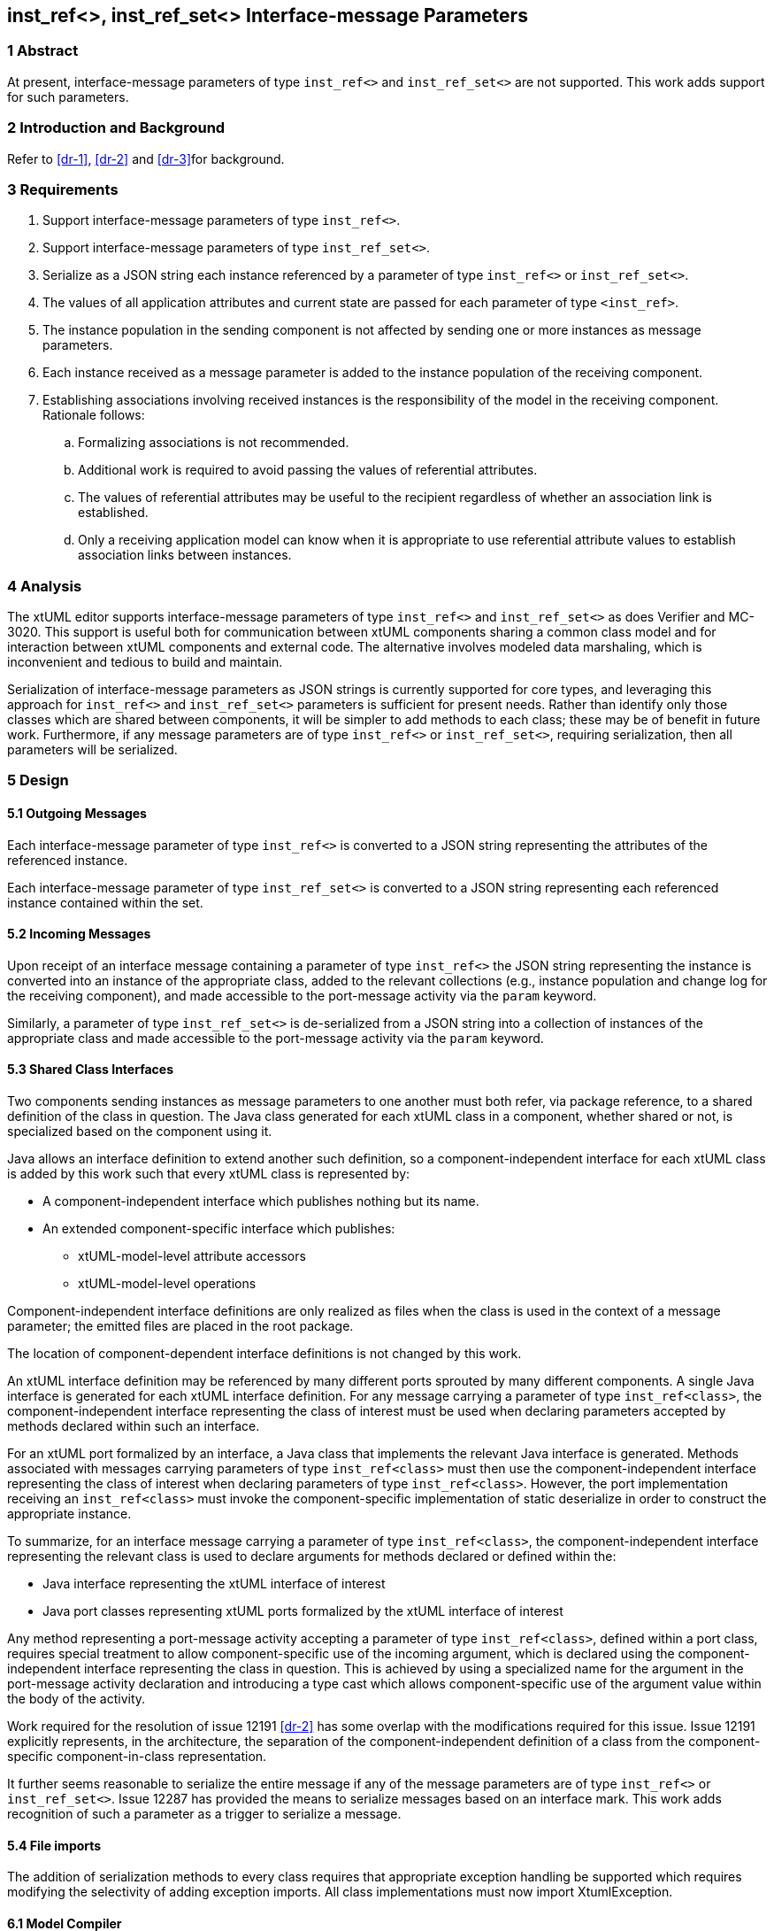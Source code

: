 == inst_ref<>, inst_ref_set<> Interface-message Parameters

=== 1 Abstract

At present, interface-message parameters of type `inst_ref<>` and `inst_ref_set<>` are 
not supported.  This work adds support for such parameters.  

=== 2 Introduction and Background

Refer to <<dr-1>>, <<dr-2>> and <<dr-3>>for background.

=== 3 Requirements

. Support interface-message parameters of type `inst_ref<>`.
. Support interface-message parameters of type `inst_ref_set<>`.
. Serialize as a JSON string each instance referenced by a parameter of type
`inst_ref<>` or `inst_ref_set<>`. 
. The values of all application attributes and current state are passed for each 
parameter of type `<inst_ref>`.
. The instance population in the sending component is not affected by sending 
one or more instances as message parameters.
. Each instance received as a message parameter is added to the instance population
of the receiving component.
. Establishing associations involving received instances is the responsibility
of the model in the receiving component.  Rationale follows:
.. Formalizing associations is not recommended.
.. Additional work is required to avoid passing the values of referential attributes.
.. The values of referential attributes may be useful to the recipient regardless of 
whether an association link is established.
.. Only a receiving application model can know when it is appropriate to use referential 
attribute values to establish association links between instances.    

=== 4 Analysis

The xtUML editor supports interface-message parameters of type `inst_ref<>` and 
`inst_ref_set<>` as does Verifier and MC-3020.  This support is useful both for communication 
between xtUML components sharing a common class model and for interaction between 
xtUML components and external code.  The alternative involves modeled data marshaling,
which is inconvenient and tedious to build and maintain.  

Serialization of interface-message parameters as JSON strings is currently supported
for core types, and leveraging this approach for `inst_ref<>` and `inst_ref_set<>`
parameters is sufficient for present needs. Rather than identify only those classes which are 
shared between components, it will be simpler to add methods to each class; these may be of 
benefit in future work. Furthermore, if any message parameters are of type `inst_ref<>` or `inst_ref_set<>`, 
requiring serialization, then all parameters will be serialized.

=== 5 Design

==== 5.1 Outgoing Messages

Each interface-message parameter of type `inst_ref<>` is converted 
to a JSON string representing the attributes of the referenced instance.  

Each interface-message parameter of type `inst_ref_set<>` is converted 
to a JSON string representing each referenced instance contained within the set.

==== 5.2 Incoming Messages

Upon receipt of an interface message containing a parameter of type `inst_ref<>`
the JSON string representing the instance is converted into an instance 
of the appropriate class, added to the relevant collections (e.g., instance population and
change log for the receiving component), and made accessible to the 
port-message activity via the `param` keyword.

Similarly, a parameter of type `inst_ref_set<>` is de-serialized from a JSON
string into a collection of instances of the appropriate class 
and made accessible to the port-message activity via the `param` keyword.

==== 5.3 Shared Class Interfaces

Two components sending instances as message parameters to one another must both
refer, via package reference, to a shared definition of the class in question.  The Java
class generated for each xtUML class in a component, whether shared or not, is specialized based on the 
component using it.

Java allows an interface definition to extend another such definition, so a
component-independent interface for each xtUML class is added by this work such
that every xtUML class is represented by:

* A component-independent interface which publishes nothing but its name.
* An extended component-specific interface which publishes:
** xtUML-model-level attribute accessors
** xtUML-model-level operations

Component-independent interface definitions are only realized as files when the class is used in the context 
of a message parameter; the emitted files are placed in the root package.

The location of component-dependent interface definitions is not changed by this work.

An xtUML interface definition may be referenced by many different ports
sprouted by many different components.  A single Java interface is generated 
for each xtUML interface definition.  For any message carrying a parameter 
of type `inst_ref<class>`, the component-independent interface representing 
the class of interest must be used when declaring parameters accepted by methods
declared within such an interface.

For an xtUML port formalized by an interface, a Java class that implements the 
relevant Java interface is generated.  Methods associated with messages carrying 
parameters of type `inst_ref<class>` must then use the component-independent 
interface representing the class of interest when declaring parameters of type
`inst_ref<class>`. However, the port implementation receiving an `inst_ref<class>`
must invoke the component-specific implementation of static deserialize in order 
to construct the appropriate instance. 

To summarize, for an interface message carrying a parameter of type `inst_ref<class>`, the
component-independent interface representing the relevant class is used to declare
arguments for methods declared or defined within the:

* Java interface representing the xtUML interface of interest
* Java port classes representing xtUML ports formalized by the xtUML interface of interest

Any method representing a port-message activity accepting a parameter of type `inst_ref<class>`, 
defined within a port class, requires special treatment to allow component-specific use of the 
incoming argument, which is declared using the component-independent interface representing the 
class in question. This is achieved by using a specialized name for the argument in the port-message 
activity declaration and introducing a type cast which allows component-specific use of the argument 
value within the body of the activity.

Work required for the resolution of issue 12191 <<dr-2>> has some overlap with the modifications required 
for this issue. Issue 12191 explicitly represents, in the architecture, the separation of the 
component-independent definition of a class from the component-specific component-in-class representation.

It further seems reasonable to serialize the entire message if any of the message parameters are of type 
`inst_ref<>` or `inst_ref_set<>`. Issue 12287 has provided the means to serialize messages based on an interface mark.
This work adds recognition of such a parameter as a trigger to serialize a message.

==== 5.4 File imports

The addition of serialization methods to every class requires that appropriate exception handling be supported which requires 
modifying the selectivity of adding exception imports. All class implementations must now import XtumlException.


==== 6.1 Model Compiler

. Create interface definition templates to generate component-independent interfaces for all classes, placed in the root package.
. Modify existing component-specific interface templates to extend the component-independent class interface.
. Add a `toString()` [ or, `serialize()`] and a static `deserialize()` methods to the component-specific implementations of each class. While 
APIs exist for such transformations, generating methods by iteration over class attributes allows for suppression of referential attributes. Also, JSON deserialization appears to need to create the target instance, but Ciera requires the constructor to be given a context.
. Modify template for generating Java interface representing xtUML interface definition to use component-independent interface for 
any class used as a message parameter.
. Modify template for generating port class to use component-independent interface for any class used as a message parameter.
. Modify template for generating port-message-activity method to cast each `inst_ref<>` or `inst_ref_set<>` parameter variable to the component-specific
interface variable used within the method body, initializing this variable with the value of the incoming parameter.

==== 6.2 Test Cases

Develop a model supporting the test cases enumerated in <<8>>.


=== 7 Implementation Comments

See reference below to "proof-of-concept" hand-edited example.

=== 8 Acceptance Test

The basis for all test cases listed below is a model containing the 
following elements:

* an interface definition with messages carrying parameters
of type `inst_ref<>` and `inst_ref_set<>` flowing from the provider
* two components connected by the interface described above

Each test case involves the provider sending a single interface message, 
the contents of which are specific to the test case.  The receiving component
verifies that the contents of the message are as expected.

.Test cases:
. one parameter of type `inst_ref<>` referring to an instance of a class
containing at least one attribute of each core type
. one parameter of type `inst_ref<>` containing an empty instance handle
. one parameter of type `inst_ref_set<>` containing at least three instance
handles for a class containing at least one attribute of each core type
. one parameter of type `inst_ref_set<>` containing a single instance handle
for a class containing at least one attribute of each core type
. one parameter of type `inst_ref_set<>` containing an empty instance-handle
set

=== 9 User Documentation

Since lack of support for interface-message parameters of type `inst_ref<>` and 
`inst_ref_set<>` is not mentioned in the user documentation, no documentation
changes are required.

=== 10 Code Changes


----
 Put the file list here
----

=== 11 Document References

. [[dr-1]] https://support.onefact.net/issues/12002[Ciera: Support interface message parameters of type inst_ref and inst_ref_set]
. [[dr-2]] https://support.onefact.net/issues/12191[Ciera: Reusing a class in multiple domains]
. [[dr-3]] https://support.onefact.net/issues/12287[Ciera: Replace positional Port Message parameters with key-value pair encoding]
